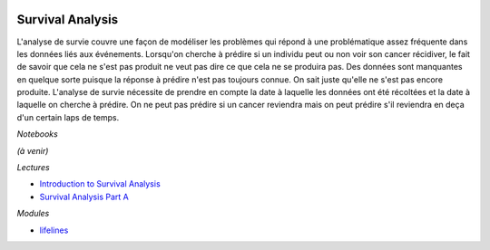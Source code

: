 
.. image:: pystat.png
    :height: 20
    :alt: Statistique
    :target: http://www.xavierdupre.fr/app/ensae_teaching_cs/helpsphinx3/td_2a_notions.html#pour-un-profil-plutot-data-scientist

.. _l-ml2a-survival-analysis:

Survival Analysis
+++++++++++++++++

L'analyse de survie couvre une façon de modéliser les problèmes
qui répond à une problématique assez fréquente dans les données
liés aux événements. Lorsqu'on cherche à prédire si un individu
peut ou non voir son cancer récidiver, le fait de savoir que cela ne
s'est pas produit ne veut pas dire ce que cela ne se produira pas.
Des données sont manquantes en quelque sorte puisque la réponse à
prédire n'est pas toujours connue. On sait juste qu'elle ne
s'est pas encore produite. L'analyse de survie nécessite de prendre
en compte la date à laquelle les données ont été récoltées et la
date à laquelle on cherche à prédire. On ne peut pas prédire
si un cancer reviendra mais on peut prédire s'il reviendra
en deça d'un certain laps de temps.

*Notebooks*

*(à venir)*

*Lectures*

* `Introduction to Survival Analysis
  <http://www.stat.columbia.edu/~madigan/W2025/notes/survival.pdf>`_
* `Survival Analysis Part A
  <https://towardsdatascience.com/survival-analysis-part-a-70213df21c2e>`_

*Modules*

* `lifelines <https://github.com/CamDavidsonPilon/lifelines>`_
